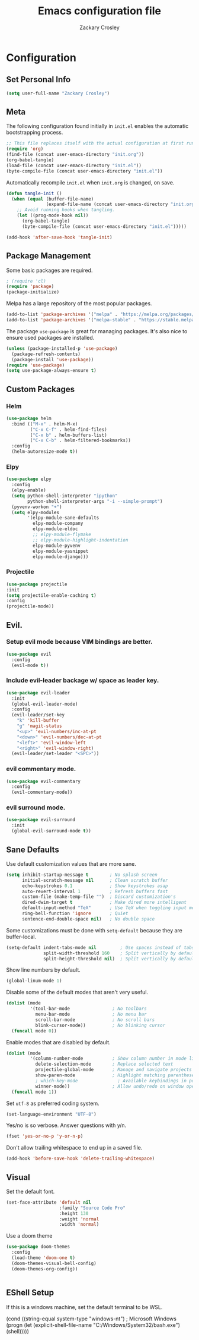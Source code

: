 #+TITLE: Emacs configuration file
#+AUTHOR: Zackary Crosley
#+BABEL: :cache yes
#+PROPERTY: header-args :tangle yes


* Configuration
** Set Personal Info
    #+BEGIN_SRC emacs-lisp
    (setq user-full-name "Zackary Crosley")
    #+END_SRC

** Meta

    The following configuration found initially in =init.el= enables the
    automatic bootstrapping process.

    #+BEGIN_SRC emacs-lisp :tangle no
      ;; This file replaces itself with the actual configuration at first run.
      (require 'org)
      (find-file (concat user-emacs-directory "init.org"))
      (org-babel-tangle)
      (load-file (concat user-emacs-directory "init.el"))
      (byte-compile-file (concat user-emacs-directory "init.el"))
    #+END_SRC

    Automatically recompile =init.el= when =init.org= is changed, on save.

    #+BEGIN_SRC emacs-lisp
      (defun tangle-init ()
        (when (equal (buffer-file-name)
                     (expand-file-name (concat user-emacs-directory "init.org")))
          ;; Avoid running hooks when tangling.
          (let ((prog-mode-hook nil))
            (org-babel-tangle)
            (byte-compile-file (concat user-emacs-directory "init.el")))))

      (add-hook 'after-save-hook 'tangle-init)
    #+END_SRC

** Package Management

    Some basic packages are required.

    #+BEGIN_SRC emacs-lisp
      ; (require 'cl)
      (require 'package)
      (package-initialize)
    #+END_SRC

    Melpa has a large repository of the most popular packages.

    #+BEGIN_SRC emacs-lisp
      (add-to-list 'package-archives '("melpa" . "https://melpa.org/packages/"))
      (add-to-list 'package-archives '("melpa-stable" . "https://stable.melpa.org/packages/"))
    #+END_SRC

    The package =use-package= is great for managing packages. It's also nice to
    ensure used packages are installed.

    #+BEGIN_SRC emacs-lisp
      (unless (package-installed-p 'use-package)
        (package-refresh-contents)
        (package-install 'use-package))
      (require 'use-package)
      (setq use-package-always-ensure t)
    #+END_SRC

** Custom Packages
*** Helm

    #+BEGIN_SRC emacs-lisp
      (use-package helm
        :bind (("M-x" . helm-M-x)
               ("C-x C-f" . helm-find-files)
               ("C-x b" . helm-buffers-list)
               ("C-x C-b" . helm-filtered-bookmarks))
        :config
        (helm-autoresize-mode t))
    #+END_SRC

*** Elpy

    #+BEGIN_SRC emacs-lisp
      (use-package elpy
        :config
        (elpy-enable)
        (setq python-shell-interpreter "ipython"
              python-shell-interpreter-args "-i --simple-prompt")
        (pyvenv-workon "+")
        (setq elpy-modules
              '(elpy-module-sane-defaults
                elpy-module-company
                elpy-module-eldoc
                ;; elpy-module-flymake
                ;; elpy-module-highlight-indentation
                elpy-module-pyvenv
                elpy-module-yasnippet
                elpy-module-django)))
    #+END_SRC

*** Projectile

  #+BEGIN_SRC emacs-lisp
    (use-package projectile
    :init
    (setq projectile-enable-caching t)
    :config
    (projectile-mode))
  #+END_SRC

** Evil.
*** Setup evil mode because VIM bindings are better.
    #+BEGIN_SRC emacs-lisp
      (use-package evil
        :config
        (evil-mode t))
    #+END_SRC

*** Include evil-leader backage w/ space as leader key.
    #+BEGIN_SRC emacs-lisp
      (use-package evil-leader
        :init
        (global-evil-leader-mode)
        :config
        (evil-leader/set-key
          "k" 'kill-buffer
          "g" 'magit-status
          "<up>" 'evil-numbers/inc-at-pt
          "<down>" 'evil-numbers/dec-at-pt
          "<left>" 'evil-window-left
          "<right>" 'evil-window-right)
        (evil-leader/set-leader "<SPC>"))
    #+END_SRC

*** evil commentary mode.
    #+BEGIN_SRC emacs-lisp
      (use-package evil-commentary
        :config
        (evil-commentary-mode))
    #+END_SRC

*** evil surround mode.
    #+BEGIN_SRC emacs-lisp
      (use-package evil-surround
        :init
        (global-evil-surround-mode t))
    #+END_SRC

** Sane Defaults

    Use default customization values that are more sane.

    #+BEGIN_SRC emacs-lisp
      (setq inhibit-startup-message t        ; No splash screen
            initial-scratch-message nil      ; Clean scratch buffer
            echo-keystrokes 0.1              ; Show keystrokes asap
            auto-revert-interval 1           ; Refresh buffers fast
            custom-file (make-temp-file "")  ; Discard customization's
            dired-dwim-target t              ; Make dired more intelligent
            default-input-method "TeX"       ; Use TeX when toggling input method
            ring-bell-function 'ignore       ; Quiet
            sentence-end-double-space nil)   ; No double space
    #+END_SRC

    Some customizations must be done with =setq-default= because they are
    buffer-local.

    #+BEGIN_SRC emacs-lisp
      (setq-default indent-tabs-mode nil         ; Use spaces instead of tabs
                    split-width-threshold 160    ; Split vertically by default
                    split-height-threshold nil)  ; Split vertically by default

    #+END_SRC

    Show line numbers by default.

    #+BEGIN_SRC emacs-lisp
    (global-linum-mode 1)
    #+END_SRC

    Disable some of the default modes that aren't very useful.

    #+BEGIN_SRC emacs-lisp
      (dolist (mode
               '(tool-bar-mode                ; No toolbars
                 menu-bar-mode                ; No menu bar
                 scroll-bar-mode              ; No scroll bars
                 blink-cursor-mode))          ; No blinking cursor
        (funcall mode 0))
    #+END_SRC

    Enable modes that are disabled by default.

    #+BEGIN_SRC emacs-lisp
      (dolist (mode
               '(column-number-mode           ; Show column number in mode line
                 delete-selection-mode        ; Replace selected text
                 projectile-global-mode       ; Manage and navigate projects
                 show-paren-mode              ; Highlight matching parentheses
                 ; which-key-mode               ; Available keybindings in popup
                 winner-mode))                ; Allow undo/redo on window operations
        (funcall mode 1))
    #+END_SRC

    Set =utf-8= as preferred coding system.

    #+BEGIN_SRC emacs-lisp
      (set-language-environment "UTF-8")
    #+END_SRC

    Yes/no is so verbose. Answer questions with y/n.

    #+BEGIN_SRC emacs-lisp
      (fset 'yes-or-no-p 'y-or-n-p)
    #+END_SRC

    Don't allow trailing whitespace to end up in a saved file.

    #+BEGIN_SRC emacs-lisp
      (add-hook 'before-save-hook 'delete-trailing-whitespace)
    #+END_SRC

** Visual

   Set the default font.

   #+BEGIN_SRC emacs-lisp
     (set-face-attribute 'default nil
                         :family "Source Code Pro"
                         :height 130
                         :weight 'normal
                         :width 'normal)
   #+END_SRC

   Use a doom theme

   #+BEGIN_SRC emacs-lisp
(use-package doom-themes
  :config
  (load-theme 'doom-one t)
  (doom-themes-visual-bell-config)
  (doom-themes-org-config))


   #+END_SRC

** EShell Setup

    If this is a windows machine, set the default terminal to be WSL.

    (cond
      ((string-equal system-type "windows-nt") ; Microsoft Windows
        (progn
          (let (explicit-shell-file-name "C:/Windows/System32/bash.exe")
              (shell)))))
